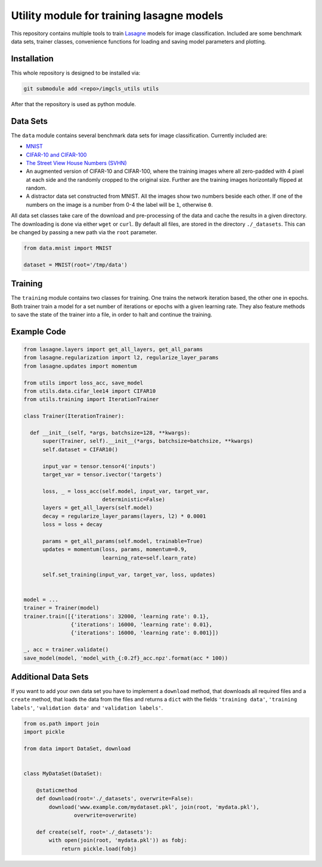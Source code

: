 Utility module for training lasagne models
==========================================

This repository contains multiple tools to train `Lasagne
<https://github.com/Lasagne/Lasagne>`_ models for image classification.
Included are some benchmark data sets, trainer classes, convenience functions
for loading and saving model parameters and plotting.


Installation
------------
This whole repository is designed to be installed via:

.. code-block:: bash

  git submodule add <repo>/imgcls_utils utils

After that the repository is used as python module.


Data Sets
---------
The ``data`` module contains several benchmark data sets for image
classification. Currently included are:

* `MNIST <http://yann.lecun.com/exdb/mnist/>`_
* `CIFAR-10 and CIFAR-100
  <https://www.cs.toronto.edu/~kriz/cifar.html>`_
* `The Street View House Numbers (SVHN)
  <http://ufldl.stanford.edu/housenumbers/>`_
* An augmented version of CIFAR-10 and CIFAR-100, where the training images
  where all zero-padded with 4 pixel at each side and the randomly cropped to
  the original size. Further are the training images horizontally flipped at
  random.
* A distractor data set constructed from MNIST. All the images show two numbers
  beside each other. If one of the numbers on the image is a number from 0-4
  the label will be ``1``, otherwise ``0``.

All data set classes take care of the download and pre-processing of the data
and cache the results in a given directory. The downloading is done via either
``wget`` or ``curl``.
By default all files, are stored in the directory ``./_datasets``. This can be
changed by passing a new path via the ``root`` parameter.

.. code-block:: python

    from data.mnist import MNIST

    dataset = MNIST(root='/tmp/data')


Training
--------
The ``training`` module contains two classes for training. One trains the
network iteration based, the other one in epochs.
Both trainer train a model for a set number of iterations or epochs with a given
learning rate.
They also feature methods to save the state of the trainer into a file, in order
to halt and continue the training.


Example Code
------------
.. code-block:: python

  from lasagne.layers import get_all_layers, get_all_params
  from lasagne.regularization import l2, regularize_layer_params
  from lasagne.updates import momentum

  from utils import loss_acc, save_model
  from utils.data.cifar_lee14 import CIFAR10
  from utils.training import IterationTrainer

  class Trainer(IterationTrainer):

    def __init__(self, *args, batchsize=128, **kwargs):
        super(Trainer, self).__init__(*args, batchsize=batchsize, **kwargs)
        self.dataset = CIFAR10()

        input_var = tensor.tensor4('inputs')
        target_var = tensor.ivector('targets')

        loss, _ = loss_acc(self.model, input_var, target_var,
                           deterministic=False)
        layers = get_all_layers(self.model)
        decay = regularize_layer_params(layers, l2) * 0.0001
        loss = loss + decay

        params = get_all_params(self.model, trainable=True)
        updates = momentum(loss, params, momentum=0.9,
                           learning_rate=self.learn_rate)

        self.set_training(input_var, target_var, loss, updates)


  model = ...
  trainer = Trainer(model)
  trainer.train([{'iterations': 32000, 'learning rate': 0.1},
                 {'iterations': 16000, 'learning rate': 0.01},
                 {'iterations': 16000, 'learning rate': 0.001}])

  _, acc = trainer.validate()
  save_model(model, 'model_with_{:0.2f}_acc.npz'.format(acc * 100))


Additional Data Sets
--------------------
If you want to add your own data set you have to implement a ``download``
method, that downloads all required files and a ``create`` method, that
loads the data from the files and returns a ``dict`` with the fields
``'training data'``,  ``'training labels'``, ``'validation data'`` and
``'validation labels'``.

.. code-block:: python

   from os.path import join
   import pickle

   from data import DataSet, download


   class MyDataSet(DataSet):

       @staticmethod
       def download(root='./_datasets', overwrite=False):
           download('www.example.com/mydataset.pkl', join(root, 'mydata.pkl'),
                   overwrite=overwrite)

       def create(self, root='./_datasets'):
           with open(join(root, 'mydata.pkl')) as fobj:
               return pickle.load(fobj)
